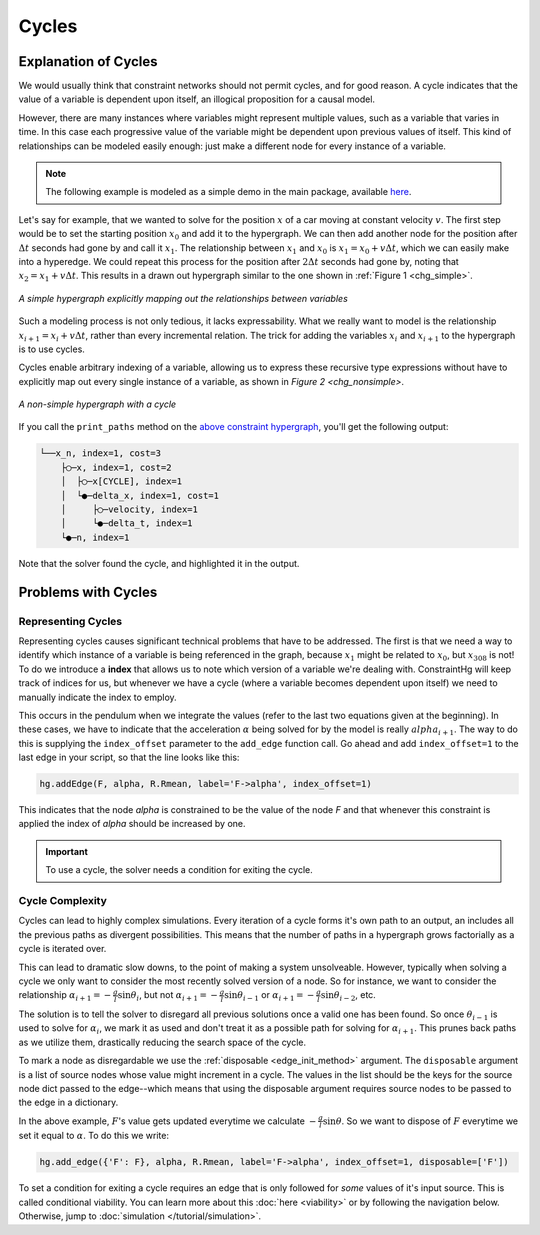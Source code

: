 Cycles
======

Explanation of Cycles
----------------------

We would usually think that constraint networks should not permit cycles, and for good reason. A cycle indicates that the value of a variable is dependent upon itself, an illogical proposition for a causal model.

However, there are many instances where variables might represent multiple values, such as a variable that varies in time. In this case each progressive value of the variable might be dependent upon previous values of itself. This kind of relationships can be modeled easily enough: just make a different node for every instance of a variable.

.. note:: The following example is modeled as a simple demo in the main package, available `here <https://github.com/jmorris335/ConstraintHg/blob/main/demos/demo_linear_motion.py>`_.

Let's say for example, that we wanted to solve for the position :math:`x` of a car moving at constant velocity :math:`v`. The first step would be to set the starting position :math:`x_0` and add it to the hypergraph. We can then add another node for the position after :math:`\Delta{}t` seconds had gone by and call it :math:`x_1`. The relationship between :math:`x_1` and :math:`x_0` is :math:`x_1 = x_0 + v\Delta{}t`, which we can easily make into a hyperedge. We could repeat this process for the position after :math:`2\Delta{}t` seconds had gone by, noting that :math:`x_2 = x_1 + v\Delta{}t`. This results in a drawn out hypergraph similar to the one shown in :ref:`Figure 1 <chg_simple>`.

.. figure:: https://github.com/user-attachments/assets/d42a03a5-9fd8-4e62-81bd-92a99c94b77e
    :alt: Simple CHG
    :width: 681px
    :align: center
    :name: chg_simple

    *A simple hypergraph explicitly mapping out the relationships between variables*

Such a modeling process is not only tedious, it lacks expressability. What we really want to model is the relationship :math:`x_{i+1} = x_i + v\Delta{}t`, rather than every incremental relation. The trick for adding the variables :math:`x_i` and :math:`x_{i+1}` to the hypergraph is to use cycles.

Cycles enable arbitrary indexing of a variable, allowing us to express these recursive type expressions without have to explicitly map out every single instance of a variable, as shown in `Figure 2 <chg_nonsimple>`.

.. figure:: https://github.com/user-attachments/assets/cb8387cc-e005-4ed9-9247-2599f76f323b
    :alt: Non-simple CHG with a cycle
    :width: 681px
    :align: center
    :name: chg_nonsimple
    
    *A non-simple hypergraph with a cycle*

If you call the ``print_paths`` method on the `above constraint hypergraph <https://github.com/jmorris335/ConstraintHg/blob/main/demos/demo_linear_motion.py>`_, you'll get the following output:

.. code-block::

    └──x_n, index=1, cost=3
        ├◯─x, index=1, cost=2
        │  ├◯─x[CYCLE], index=1
        │  └●─delta_x, index=1, cost=1
        │     ├◯─velocity, index=1
        │     └●─delta_t, index=1
        └●─n, index=1

Note that the solver found the cycle, and highlighted it in the output.

Problems with Cycles
--------------------

Representing Cycles
___________________

Representing cycles causes significant technical problems that have to be addressed. The first is that we need a way to identify which instance of a variable is being referenced in the graph, because :math:`x_1` might be related to :math:`x_0`, but :math:`x_{308}` is not! To do we introduce a **index** that allows us to note which version of a variable we're dealing with. ConstraintHg will keep track of indices for us, but whenever we have a cycle (where a variable becomes dependent upon itself) we need to manually indicate the index to employ.

This occurs in the pendulum when we integrate the values (refer to the last two equations given at the beginning). In these cases, we have to indicate that the acceleration :math:`\alpha` being solved for by the model is really :math:`alpha_{i+1}`. The way to do this is supplying the ``index_offset`` parameter to the ``add_edge`` function call. Go ahead and add ``index_offset=1`` to the last edge in your script, so that the line looks like this:

.. code-block:: python

    hg.addEdge(F, alpha, R.Rmean, label='F->alpha', index_offset=1)

This indicates that the node `alpha` is constrained to be the value of the node `F` and that whenever this constraint is applied the index of `alpha` should be increased by one.

.. important:: To use a cycle, the solver needs a condition for exiting the cycle.

.. _cycle_complexity:

Cycle Complexity
________________

Cycles can lead to highly complex simulations. Every iteration of a cycle forms it's own path to an output, an includes all the previous paths as divergent possibilities. This means that the number of paths in a hypergraph grows factorially as a cycle is iterated over.

This can lead to dramatic slow downs, to the point of making a system unsolveable. However, typically when solving a cycle we only want to consider the most recently solved version of a node. So for instance, we want to consider the relationship :math:`\alpha_{i+1} = -\frac{g}{l}\sin\theta_i`, but not :math:`\alpha_{i+1} = -\frac{g}{l}\sin\theta_{i-1}` or :math:`\alpha_{i+1} = -\frac{g}{l}\sin\theta_{i-2}`, etc.

The solution is to tell the solver to disregard all previous solutions once a valid one has been found. So once :math:`\theta_{i-1}` is used to solve for :math:`\alpha_{i}`, we mark it as used and don't treat it as a possible path for solving for :math:`\alpha_{i+1}`. This prunes back paths as we utilize them, drastically reducing the search space of the cycle.

To mark a node as disregardable we use the :ref:`disposable <edge_init_method>` argument. The ``disposable`` argument is a list of source nodes whose value might increment in a cycle. The values in the list should be the keys for the source node dict passed to the edge--which means that using the disposable argument requires source nodes to be passed to the edge in a dictionary.

In the above example, :math:`F`'s value gets updated everytime we calculate :math:`-\frac{g}{l}\sin\theta`. So we want to dispose of :math:`F` everytime we set it equal to :math:`\alpha`. To do this we write:

.. code-block:: python

    hg.add_edge({'F': F}, alpha, R.Rmean, label='F->alpha', index_offset=1, disposable=['F'])

To set a condition for exiting a cycle requires an edge that is only followed for *some* values of it's input source. This is called conditional viability. You can learn more about this :doc:`here <viability>` or by following the navigation below. Otherwise, jump to :doc:`simulation </tutorial/simulation>`.